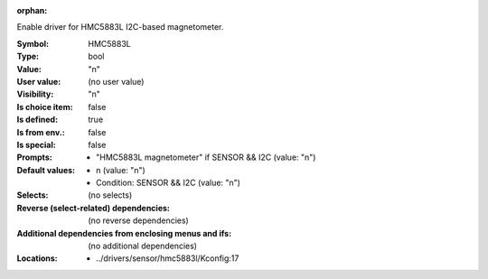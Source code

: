 :orphan:

.. title:: HMC5883L

.. option:: CONFIG_HMC5883L:
.. _CONFIG_HMC5883L:

Enable driver for HMC5883L I2C-based magnetometer.



:Symbol:           HMC5883L
:Type:             bool
:Value:            "n"
:User value:       (no user value)
:Visibility:       "n"
:Is choice item:   false
:Is defined:       true
:Is from env.:     false
:Is special:       false
:Prompts:

 *  "HMC5883L magnetometer" if SENSOR && I2C (value: "n")
:Default values:

 *  n (value: "n")
 *   Condition: SENSOR && I2C (value: "n")
:Selects:
 (no selects)
:Reverse (select-related) dependencies:
 (no reverse dependencies)
:Additional dependencies from enclosing menus and ifs:
 (no additional dependencies)
:Locations:
 * ../drivers/sensor/hmc5883l/Kconfig:17